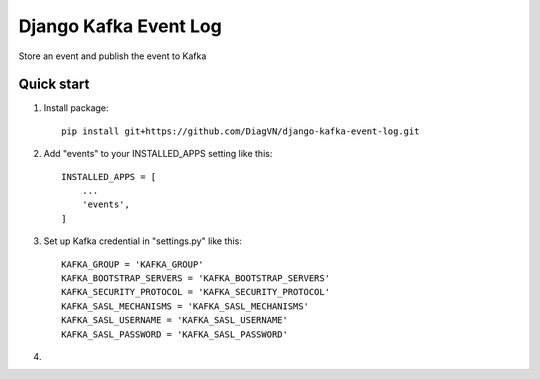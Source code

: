 ======================
Django Kafka Event Log
======================
Store an event and publish the event to Kafka

Quick start
-----------
1. Install package::

    pip install git+https://github.com/DiagVN/django-kafka-event-log.git

2. Add "events" to your INSTALLED_APPS setting like this::

    INSTALLED_APPS = [
        ...
        'events',
    ]

3. Set up Kafka credential in "settings.py" like this::

    KAFKA_GROUP = 'KAFKA_GROUP'
    KAFKA_BOOTSTRAP_SERVERS = 'KAFKA_BOOTSTRAP_SERVERS'
    KAFKA_SECURITY_PROTOCOL = 'KAFKA_SECURITY_PROTOCOL'
    KAFKA_SASL_MECHANISMS = 'KAFKA_SASL_MECHANISMS'
    KAFKA_SASL_USERNAME = 'KAFKA_SASL_USERNAME'
    KAFKA_SASL_PASSWORD = 'KAFKA_SASL_PASSWORD'


4.
